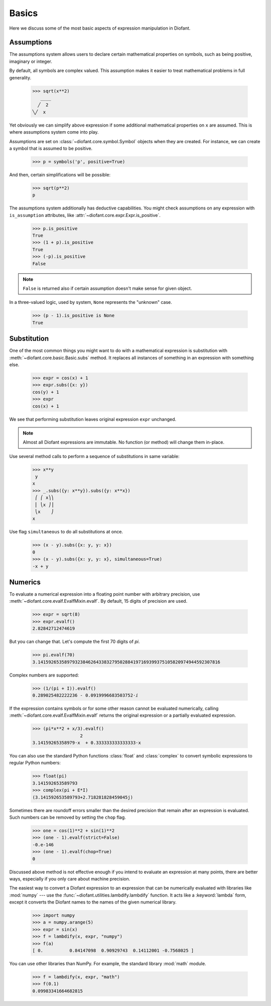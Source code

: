 ========
 Basics
========

..
   >>> init_printing(pretty_print=True, use_unicode=True)

Here we discuss some of the most basic aspects of expression
manipulation in Diofant.

Assumptions
===========

The assumptions system allows users to declare certain mathematical
properties on symbols, such as being positive, imaginary or integer.

By default, all symbols are complex valued.  This assumption makes it
easier to treat mathematical problems in full generality.

    >>> sqrt(x**2)
       ____
      ╱  2
    ╲╱  x


Yet obviously we can simplify above expression if some additional
mathematical properties on ``x`` are assumed.  This is where
assumptions system come into play.

Assumptions are set on :class:`~diofant.core.symbol.Symbol` objects
when they are created. For instance, we can create a symbol that is
assumed to be positive.

    >>> p = symbols('p', positive=True)

And then, certain simplifications will be possible:

    >>> sqrt(p**2)
    p

The assumptions system additionally has deductive capabilities.  You
might check assumptions on any expression with ``is_assumption``
attributes, like :attr:`~diofant.core.expr.Expr.is_positive`.

    >>> p.is_positive
    True
    >>> (1 + p).is_positive
    True
    >>> (-p).is_positive
    False

.. note::

   ``False`` is returned also if certain assumption doesn't make sense
   for given object.

In a three-valued logic, used by system, ``None`` represents the
"unknown" case.

    >>> (p - 1).is_positive is None
    True

Substitution
============

One of the most common things you might want to do with a mathematical
expression is substitution with :meth:`~diofant.core.basic.Basic.subs`
method.  It replaces all instances of something in an expression with
something else.

    >>> expr = cos(x) + 1
    >>> expr.subs({x: y})
    cos(y) + 1
    >>> expr
    cos(x) + 1

We see that performing substitution leaves original expression
``expr`` unchanged.

.. note::

   Almost all Diofant expressions are immutable.  No function (or
   method) will change them in-place.

Use several method calls to perform a sequence of substitutions in
same variable:

    >>> x**y
     y
    x
    >>> _.subs({y: x**y}).subs({y: x**x})
     ⎛ ⎛ x⎞⎞
     ⎜ ⎝x ⎠⎟
     ⎝x    ⎠
    x

Use flag ``simultaneous`` to do all substitutions at once.

    >>> (x - y).subs({x: y, y: x})
    0
    >>> (x - y).subs({x: y, y: x}, simultaneous=True)
    -x + y

Numerics
========

To evaluate a numerical expression into a floating point number with
arbitrary precision, use :meth:`~diofant.core.evalf.EvalfMixin.evalf`.
By default, 15 digits of precision are used.

    >>> expr = sqrt(8)
    >>> expr.evalf()
    2.82842712474619

But you can change that.  Let's compute the first 70 digits of `\pi`.

    >>> pi.evalf(70)
    3.141592653589793238462643383279502884197169399375105820974944592307816

Complex numbers are supported:

    >>> (1/(pi + I)).evalf()
    0.289025482222236 - 0.0919996683503752⋅ⅈ

If the expression contains symbols or for some other reason cannot be evaluated
numerically, calling :meth:`~diofant.core.evalf.EvalfMixin.evalf` returns the
original expression or a partially evaluated expression.

    >>> (pi*x**2 + x/3).evalf()
                      2
    3.14159265358979⋅x  + 0.333333333333333⋅x

You can also use the standard Python functions :class:`float` and
:class:`complex` to convert symbolic expressions to regular Python numbers:

    >>> float(pi)
    3.141592653589793
    >>> complex(pi + E*I)
    (3.141592653589793+2.718281828459045j)

Sometimes there are roundoff errors smaller than the desired precision
that remain after an expression is evaluated.  Such numbers can be
removed by setting the ``chop`` flag.

    >>> one = cos(1)**2 + sin(1)**2
    >>> (one - 1).evalf(strict=False)
    -0.e-146
    >>> (one - 1).evalf(chop=True)
    0

Discussed above method is not effective enough if you intend to
evaluate an expression at many points, there are better ways,
especially if you only care about machine precision.

The easiest way to convert a Diofant expression to an expression that
can be numerically evaluated with libraries like :mod:`numpy` --- use
the :func:`~diofant.utilities.lambdify.lambdify` function.  It acts
like a :keyword:`lambda` form, except it converts the Diofant names to
the names of the given numerical library.

    >>> import numpy
    >>> a = numpy.arange(5)
    >>> expr = sin(x)
    >>> f = lambdify(x, expr, "numpy")
    >>> f(a)
    [ 0.          0.84147098  0.90929743  0.14112001 -0.7568025 ]

You can use other libraries than NumPy. For example, the standard
library :mod:`math` module.

    >>> f = lambdify(x, expr, "math")
    >>> f(0.1)
    0.09983341664682815
